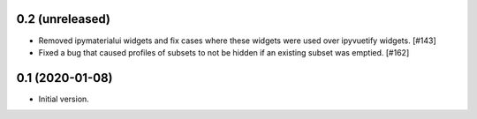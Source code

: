 0.2 (unreleased)
================

* Removed ipymaterialui widgets and fix cases where these widgets were
  used over ipyvuetify widgets. [#143]

* Fixed a bug that caused profiles of subsets to not be hidden if an
  existing subset was emptied. [#162]

0.1 (2020-01-08)
================

* Initial version.
